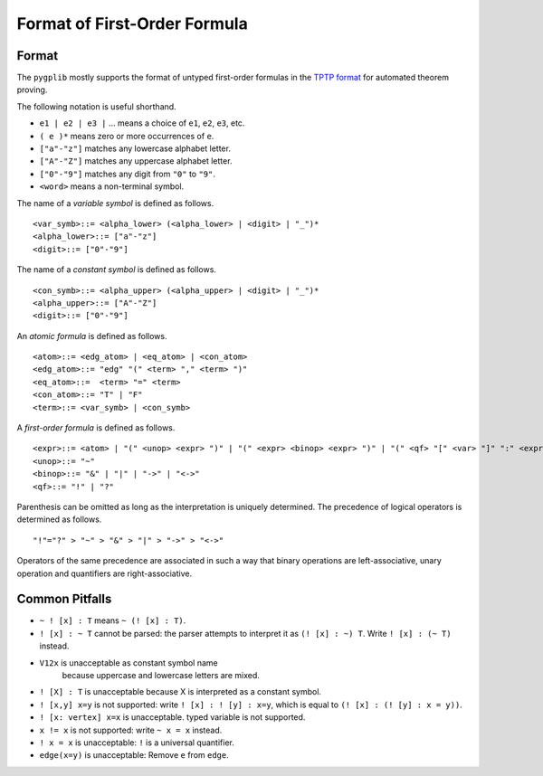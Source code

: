 .. _FormatofFirstOrderFormula:

Format of First-Order Formula
=============================

Format
------

The ``pygplib`` mostly supports the format of untyped first-order formulas in
the `TPTP
format <https://www.tptp.org/Seminars/TPTPWorldTutorial/LogicFOF.html>`__
for automated theorem proving.

The following notation is useful shorthand.

-  ``e1 | e2 | e3 |`` … means a choice of ``e1``, ``e2``, ``e3``, etc.
-  ``( e )*`` means zero or more occurrences of ``e``.
-  ``["a"-"z"]`` matches any lowercase alphabet letter.
-  ``["A"-"Z"]`` matches any uppercase alphabet letter.
-  ``["0"-"9"]`` matches any digit from ``"0"`` to ``"9"``.
-  ``<word>`` means a non-terminal symbol.

The name of a *variable symbol* is defined as follows.

::

       <var_symb>::= <alpha_lower> (<alpha_lower> | <digit> | "_")*
       <alpha_lower>::= ["a"-"z"]
       <digit>::= ["0"-"9"]

The name of a *constant symbol* is defined as follows.

::

       <con_symb>::= <alpha_upper> (<alpha_upper> | <digit> | "_")*
       <alpha_upper>::= ["A"-"Z"]
       <digit>::= ["0"-"9"]

An *atomic formula* is defined as follows.

::

       <atom>::= <edg_atom> | <eq_atom> | <con_atom>
       <edg_atom>::= "edg" "(" <term> "," <term> ")"
       <eq_atom>::=  <term> "=" <term>
       <con_atom>::= "T" | "F"
       <term>::= <var_symb> | <con_symb>

A *first-order formula* is defined as follows.

::

       <expr>::= <atom> | "(" <unop> <expr> ")" | "(" <expr> <binop> <expr> ")" | "(" <qf> "[" <var> "]" ":" <expr> ")"
       <unop>::= "~"
       <binop>::= "&" | "|" | "->" | "<->"
       <qf>::= "!" | "?"

Parenthesis can be omitted as long as the interpretation is uniquely
determined. The precedence of logical operators is determined as
follows.

::

       "!"="?" > "~" > "&" > "|" > "->" > "<->"

Operators of the same precedence are associated in such a way that
binary operations are left-associative, unary operation and quantifiers
are right-associative.

Common Pitfalls
---------------

-  ``~ ! [x] : T`` means ``~ (! [x] : T)``.
-  ``! [x] : ~ T`` cannot be parsed: the parser attempts to interpret it
   as ``(! [x] : ~) T``. Write ``! [x] : (~ T)`` instead.
-  ``V12x`` is unacceptable as constant symbol name
    because uppercase and lowercase letters are mixed.
-  ``! [X] : T`` is unacceptable because X is interpreted as a constant
   symbol.
-  ``! [x,y] x=y`` is not supported: write ``! [x] : ! [y] : x=y``, which is
   equal to ``(! [x] : (! [y] : x = y))``.
-  ``! [x: vertex] x=x`` is unacceptable. typed variable is not supported.
-  ``x != x`` is not supported: write ``~ x = x`` instead.
-  ``! x = x`` is unacceptable: ``!`` is a universal quantifier.
-  ``edge(x=y)`` is unacceptable: Remove ``e`` from ``edge``.
